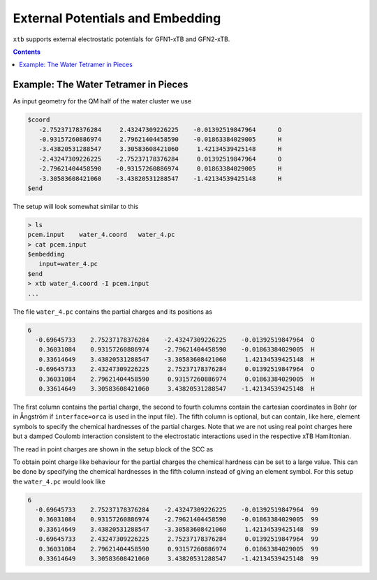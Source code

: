 .. _pcem:

-----------------------------------
 External Potentials and Embedding
-----------------------------------

``xtb`` supports external electrostatic potentials for GFN1-xTB and GFN2-xTB.

.. contents::

Example: The Water Tetramer in Pieces
=====================================

As input geometry for the QM half of the water cluster we use

.. code-block:: none

   $coord
      -2.75237178376284     2.43247309226225    -0.01392519847964      O
      -0.93157260886974     2.79621404458590    -0.01863384029005      H
      -3.43820531288547     3.30583608421060     1.42134539425148      H
      -2.43247309226225    -2.75237178376284     0.01392519847964      O
      -2.79621404458590    -0.93157260886974     0.01863384029005      H
      -3.30583608421060    -3.43820531288547    -1.42134539425148      H
   $end

The setup will look somewhat similar to this

.. code-block:: bash

   > ls
   pcem.input    water_4.coord   water_4.pc
   > cat pcem.input
   $embedding
      input=water_4.pc
   $end
   > xtb water_4.coord -I pcem.input
   ...

The file ``water_4.pc`` contains the partial charges and its positions as

.. code-block:: none

   6
     -0.69645733    2.75237178376284    -2.43247309226225    -0.01392519847964  O
      0.36031084    0.93157260886974    -2.79621404458590    -0.01863384029005  H
      0.33614649    3.43820531288547    -3.30583608421060     1.42134539425148  H
     -0.69645733    2.43247309226225     2.75237178376284     0.01392519847964  O
      0.36031084    2.79621404458590     0.93157260886974     0.01863384029005  H
      0.33614649    3.30583608421060     3.43820531288547    -1.42134539425148  H

The first column contains the partial charge, the second to fourth columns
contain the cartesian coordinates in Bohr (or in Ångström if ``interface=orca``
is used in the input file).
The fifth column is optional, but can contain, like here, element symbols
to specify the chemical hardnesses of the partial charges.
Note that we are not using real point charges here but a damped Coulomb interaction
consistent to the electrostatic interactions used in the respective
xTB Hamiltonian.

The read in point charges are shown in the setup block of the SCC as

.. code-block:: none
   :emphasize-lines: 18-20

   ... skip ...

              ------------------------------------------------- 
             |        Self-Consistent Charge Iterations        |
              ------------------------------------------------- 
   
             ...................................................
             :                      SETUP                      :
             :.................................................:
             :  # basis functions                  12          :
             :  # atomic orbitals                  12          :
             :  # shells                            8          :
             :  # electrons                        16          :
             :  max. iterations                   250          :
             :  Hamiltonian                  GFN2-xTB          :
             :  restarted?                      false          :
             :  GBSA solvation                  false          :
             :  PC potential                     true          :
             :  -> # point charges                  6          :
             :  -> sum of PC                0.0000000     e    :
             :  electronic temp.          300.0000000     K    :
             :  accuracy                    1.0000000          :
             :  -> integral cutoff          0.2500000E+02      :
             :  -> integral neglect         0.1000000E-07      :
             :  -> SCF convergence          0.1000000E-05 Eh   :
             :  -> wf. convergence          0.1000000E-03 e    :
             :  Broyden damping             0.4000000          :
             ...................................................
   
    iter      E             dE          RMSdq      gap      omega  full diag
      1    -10.2141283 -0.102141E+02  0.418E+00   13.25       0.0  T
      2    -10.2169842 -0.285597E-02  0.241E+00   13.15       1.0  T
      3    -10.2175075 -0.523314E-03  0.392E-01   12.35       1.0  T
      4    -10.2176392 -0.131616E-03  0.871E-02   12.57       1.0  T
      5    -10.2176471 -0.790990E-05  0.417E-02   12.50       1.0  T
      6    -10.2176488 -0.172257E-05  0.237E-03   12.52      17.3  T
      7    -10.2176488 -0.524712E-08  0.835E-04   12.52      48.9  T
      8    -10.2176488  0.134836E-09  0.623E-04   12.52      65.5  T
   
      *** convergence criteria satisfied after 8 iterations ***
   
   ... skip ...
   
            :::::::::::::::::::::::::::::::::::::::::::::::::::::
            ::                     SUMMARY                     ::
            :::::::::::::::::::::::::::::::::::::::::::::::::::::
            :: total energy             -10.155934019173 Eh    ::
            :: gradient norm              0.024959693967 Eh/a0 ::
            :: HOMO-LUMO gap             12.520985724021 eV    ::
            ::.................................................::
            :: SCC energy               -10.217648797540 Eh    ::
            :: -> isotropic ES            0.066792092832 Eh    ::
            :: -> anisotropic ES         -0.002669047466 Eh    ::
            :: -> anisotropic XC         -0.001310421597 Eh    ::
            :: -> dispersion             -0.000808230531 Eh    ::
            :: repulsion energy           0.061714760838 Eh    ::
            :: add. restraining           0.000000000000 Eh    ::
            :::::::::::::::::::::::::::::::::::::::::::::::::::::

   ... skip ...

To obtain point charge like behaviour for the partial charges the chemical
hardness can be set to a large value. This can be done by specifying the chemical
hardnesses in the fifth column instead of giving an element symbol.
For this setup the ``water_4.pc`` would look like

.. code-block:: none

   6
     -0.69645733    2.75237178376284    -2.43247309226225    -0.01392519847964  99
      0.36031084    0.93157260886974    -2.79621404458590    -0.01863384029005  99
      0.33614649    3.43820531288547    -3.30583608421060     1.42134539425148  99
     -0.69645733    2.43247309226225     2.75237178376284     0.01392519847964  99
      0.36031084    2.79621404458590     0.93157260886974     0.01863384029005  99
      0.33614649    3.30583608421060     3.43820531288547    -1.42134539425148  99
